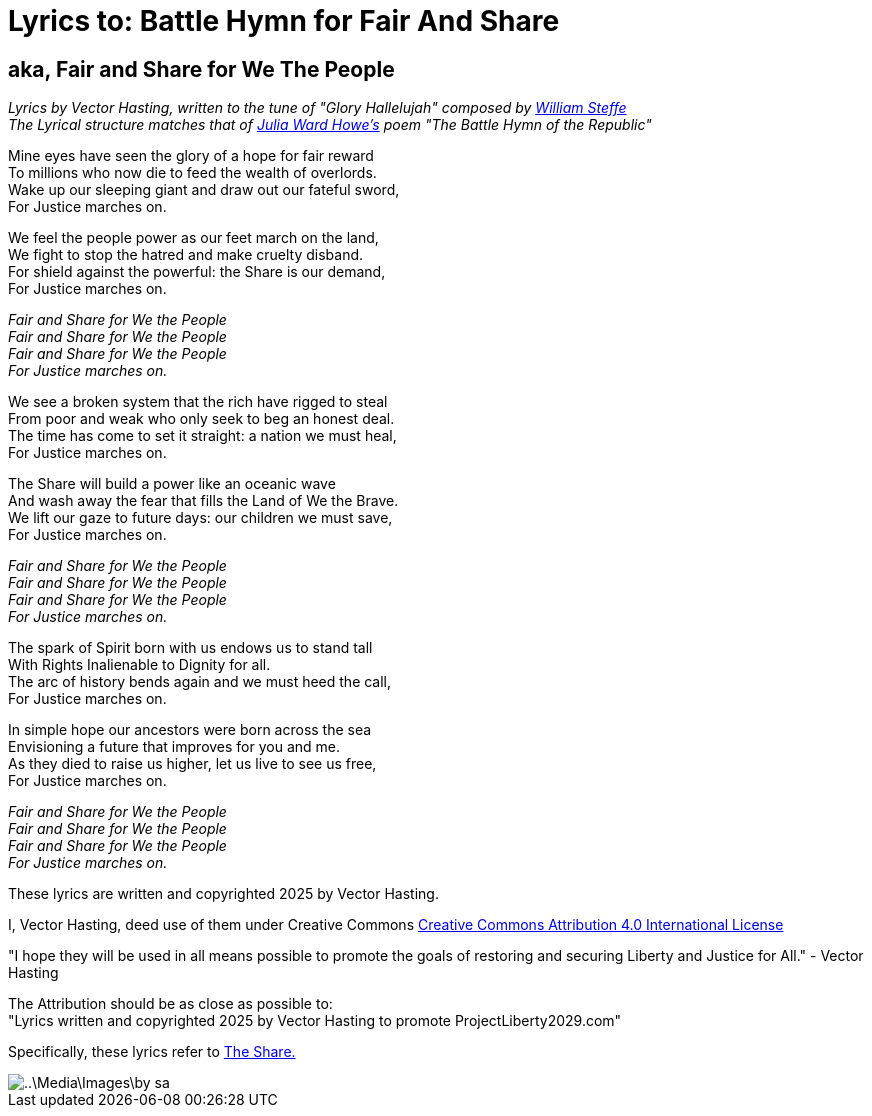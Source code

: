 # Lyrics to: Battle Hymn for Fair And Share
:doctype: book
:page-authors: Vector Hasting
:table-caption: Data Set
:imagesdir: /Media/Images/
:page-draft_complete: 75%
:page-stage: 12
:page-todos: Add links to the music
:showtitle:

## aka, Fair and Share for We The People

_Lyrics by Vector Hasting, written to the tune of "Glory Hallelujah" composed by link:https://en.wikipedia.org/wiki/William_Steffe[William Steffe]_ +
_The Lyrical structure matches that of link:https://en.wikipedia.org/wiki/Julia_Ward_Howe[Julia Ward Howe's] poem "The Battle Hymn of the Republic"_

Mine eyes have seen the glory of a hope for fair reward +
To millions who now die to feed the wealth of overlords. +
Wake up our sleeping giant and draw out our fateful sword, + 
For Justice marches on. 
									
We feel the people power as our feet march on the land, +
We fight to stop the hatred and make cruelty disband. +
For shield against the powerful: the Share is our demand, +
For Justice marches on. 

_Fair and Share for We the People +
Fair and Share for We the People +
Fair and Share for We the People +
For Justice marches on._

We see a broken system that the rich have rigged to steal +
From poor and weak who only seek to beg an honest deal. +
The time has come to set it straight: a nation we must heal, +
For Justice marches on. +

The Share will build a power like an oceanic wave +
And wash away the fear that fills the Land of We the Brave. +
We lift our gaze to future days: our children we must save, +
For Justice marches on. 
								
_Fair and Share for We the People +
Fair and Share for We the People +
Fair and Share for We the People +
For Justice marches on._

The spark of Spirit born with us endows us to stand tall +
With Rights Inalienable to Dignity for all. +
The arc of history bends again and we must heed the call, +
For Justice marches on. +

In simple hope our ancestors were born across the sea +
Envisioning a future that improves for you and me. +
As they died to raise us higher, let us live to see us free, +
For Justice marches on. 					

_Fair and Share for We the People +
Fair and Share for We the People +
Fair and Share for We the People +
For Justice marches on._

These lyrics are written and copyrighted 2025 by Vector Hasting. 

I, Vector Hasting, deed use of them under Creative Commons link:http://creativecommons.org/licenses/by-sa/4.0/[Creative Commons Attribution 4.0 International License]

"I hope they will be used in all means possible to promote the goals of restoring and securing Liberty and Justice for All." - Vector Hasting 

The Attribution should be as close as possible to: +
"Lyrics written and copyrighted 2025 by Vector Hasting to promote ProjectLiberty2029.com"

Specifically, these lyrics refer to link:../Legislation_And_Amendments/The_Share/The_Share_ReadMe.adoc[The Share.]

image::..\Media\Images\by-sa.png[]

